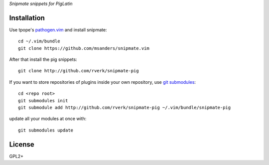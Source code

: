 `Snipmate snippets for PigLatin`

Installation
============
Use tpope's `pathogen.vim <https://github.com/tpope/vim-pathogen>`_ and install snipmate::

    cd ~/.vim/bundle
    git clone https://github.com/msanders/snipmate.vim

After that install the pig snippets::

    git clone http://github.com/rverk/snipmate-pig 

If you want to store repositories of plugins inside your own repository, use `git submodules <http://progit.org/book/ch6-6.html>`_::

    cd <repo root>
    git submodules init
    git submodule add http://github.com/rverk/snipmate-pig ~/.vim/bundle/snipmate-pig

update all your modules at once with::

    git submodules update

License
=======
GPL2+
